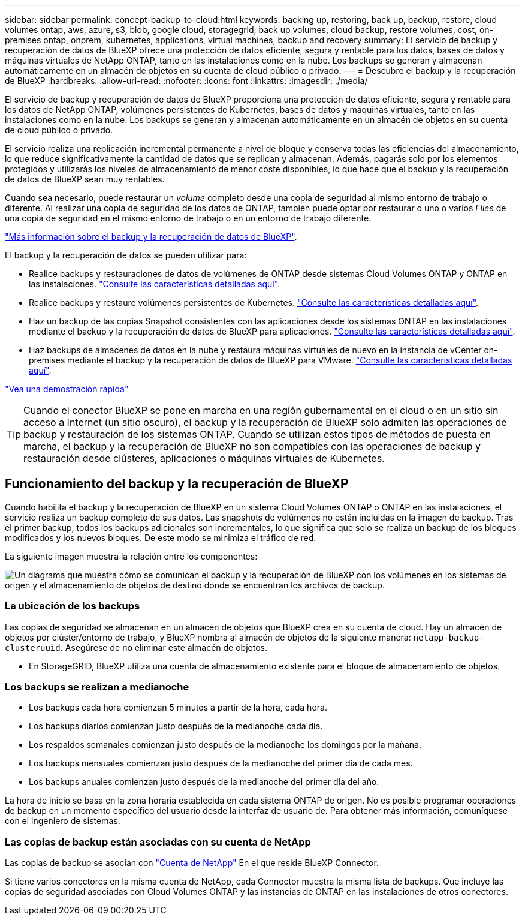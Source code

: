 ---
sidebar: sidebar 
permalink: concept-backup-to-cloud.html 
keywords: backing up, restoring, back up, backup, restore, cloud volumes ontap, aws, azure, s3, blob, google cloud, storagegrid, back up volumes, cloud backup, restore volumes, cost, on-premises ontap, onprem, kubernetes, applications, virtual machines, backup and recovery 
summary: El servicio de backup y recuperación de datos de BlueXP ofrece una protección de datos eficiente, segura y rentable para los datos, bases de datos y máquinas virtuales de NetApp ONTAP, tanto en las instalaciones como en la nube. Los backups se generan y almacenan automáticamente en un almacén de objetos en su cuenta de cloud público o privado. 
---
= Descubre el backup y la recuperación de BlueXP
:hardbreaks:
:allow-uri-read: 
:nofooter: 
:icons: font
:linkattrs: 
:imagesdir: ./media/


[role="lead"]
El servicio de backup y recuperación de datos de BlueXP proporciona una protección de datos eficiente, segura y rentable para los datos de NetApp ONTAP, volúmenes persistentes de Kubernetes, bases de datos y máquinas virtuales, tanto en las instalaciones como en la nube. Los backups se generan y almacenan automáticamente en un almacén de objetos en su cuenta de cloud público o privado.

El servicio realiza una replicación incremental permanente a nivel de bloque y conserva todas las eficiencias del almacenamiento, lo que reduce significativamente la cantidad de datos que se replican y almacenan. Además, pagarás solo por los elementos protegidos y utilizarás los niveles de almacenamiento de menor coste disponibles, lo que hace que el backup y la recuperación de datos de BlueXP sean muy rentables.

Cuando sea necesario, puede restaurar un _volume_ completo desde una copia de seguridad al mismo entorno de trabajo o diferente. Al realizar una copia de seguridad de los datos de ONTAP, también puede optar por restaurar o uno o varios _Files_ de una copia de seguridad en el mismo entorno de trabajo o en un entorno de trabajo diferente.

https://bluexp.netapp.com/cloud-backup["Más información sobre el backup y la recuperación de datos de BlueXP"^].

El backup y la recuperación de datos se pueden utilizar para:

* Realice backups y restauraciones de datos de volúmenes de ONTAP desde sistemas Cloud Volumes ONTAP y ONTAP en las instalaciones. link:concept-ontap-backup-to-cloud.html["Consulte las características detalladas aquí"].
* Realice backups y restaure volúmenes persistentes de Kubernetes. link:concept-kubernetes-backup-to-cloud.html["Consulte las características detalladas aquí"].
* Haz un backup de las copias Snapshot consistentes con las aplicaciones desde los sistemas ONTAP en las instalaciones mediante el backup y la recuperación de datos de BlueXP para aplicaciones. link:concept-protect-app-data-to-cloud.html["Consulte las características detalladas aquí"].
* Haz backups de almacenes de datos en la nube y restaura máquinas virtuales de nuevo en la instancia de vCenter on-premises mediante el backup y la recuperación de datos de BlueXP para VMware. link:concept-protect-vm-data.html["Consulte las características detalladas aquí"].


https://www.youtube.com/watch?v=DF0knrH2a80["Vea una demostración rápida"^]


TIP: Cuando el conector BlueXP se pone en marcha en una región gubernamental en el cloud o en un sitio sin acceso a Internet (un sitio oscuro), el backup y la recuperación de BlueXP solo admiten las operaciones de backup y restauración de los sistemas ONTAP. Cuando se utilizan estos tipos de métodos de puesta en marcha, el backup y la recuperación de BlueXP no son compatibles con las operaciones de backup y restauración desde clústeres, aplicaciones o máquinas virtuales de Kubernetes.



== Funcionamiento del backup y la recuperación de BlueXP

Cuando habilita el backup y la recuperación de BlueXP en un sistema Cloud Volumes ONTAP o ONTAP en las instalaciones, el servicio realiza un backup completo de sus datos. Las snapshots de volúmenes no están incluidas en la imagen de backup. Tras el primer backup, todos los backups adicionales son incrementales, lo que significa que solo se realiza un backup de los bloques modificados y los nuevos bloques. De este modo se minimiza el tráfico de red.

La siguiente imagen muestra la relación entre los componentes:

image:diagram_cloud_backup_general.png["Un diagrama que muestra cómo se comunican el backup y la recuperación de BlueXP con los volúmenes en los sistemas de origen y el almacenamiento de objetos de destino donde se encuentran los archivos de backup."]



=== La ubicación de los backups

Las copias de seguridad se almacenan en un almacén de objetos que BlueXP crea en su cuenta de cloud. Hay un almacén de objetos por clúster/entorno de trabajo, y BlueXP nombra al almacén de objetos de la siguiente manera: `netapp-backup-clusteruuid`. Asegúrese de no eliminar este almacén de objetos.

ifdef::aws[]

* En AWS, BlueXP habilita la https://docs.aws.amazon.com/AmazonS3/latest/dev/access-control-block-public-access.html["Función de acceso público en bloque de Amazon S3"^] En el bloque de S3.


endif::aws[]

ifdef::azure[]

* En Azure, BlueXP usa un grupo de recursos nuevo o existente con una cuenta de almacenamiento para el contenedor Blob. BlueXP https://docs.microsoft.com/en-us/azure/storage/blobs/anonymous-read-access-prevent["bloquea el acceso público a los datos blob"] de forma predeterminada.


endif::azure[]

ifdef::gcp[]

* En GCP, BlueXP utiliza un proyecto nuevo o existente con una cuenta de almacenamiento para el bloque de almacenamiento de Google Cloud.


endif::gcp[]

* En StorageGRID, BlueXP utiliza una cuenta de almacenamiento existente para el bloque de almacenamiento de objetos.




=== Los backups se realizan a medianoche

* Los backups cada hora comienzan 5 minutos a partir de la hora, cada hora.
* Los backups diarios comienzan justo después de la medianoche cada día.
* Los respaldos semanales comienzan justo después de la medianoche los domingos por la mañana.
* Los backups mensuales comienzan justo después de la medianoche del primer día de cada mes.
* Los backups anuales comienzan justo después de la medianoche del primer día del año.


La hora de inicio se basa en la zona horaria establecida en cada sistema ONTAP de origen. No es posible programar operaciones de backup en un momento específico del usuario desde la interfaz de usuario de. Para obtener más información, comuníquese con el ingeniero de sistemas.



=== Las copias de backup están asociadas con su cuenta de NetApp

Las copias de backup se asocian con https://docs.netapp.com/us-en/bluexp-setup-admin/concept-netapp-accounts.html["Cuenta de NetApp"^] En el que reside BlueXP Connector.

Si tiene varios conectores en la misma cuenta de NetApp, cada Connector muestra la misma lista de backups. Que incluye las copias de seguridad asociadas con Cloud Volumes ONTAP y las instancias de ONTAP en las instalaciones de otros conectores.

